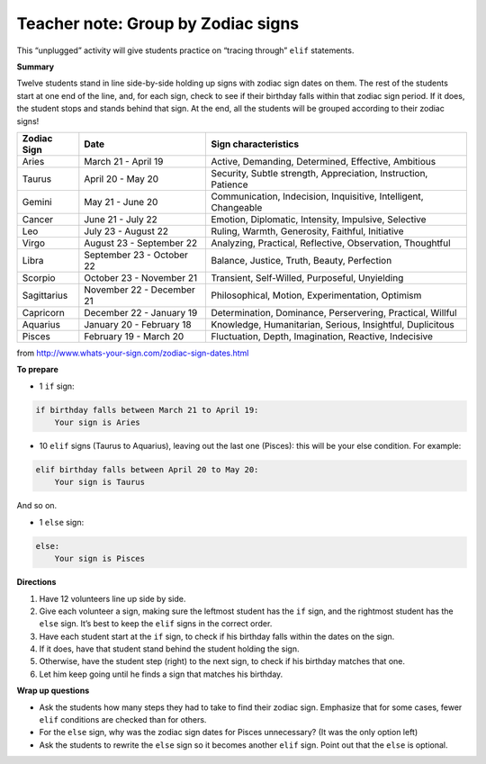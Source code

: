 ..  Copyright (C)  Mark Guzdial, Barbara Ericson, Briana Morrison
    Permission is granted to copy, distribute and/or modify this document
    under the terms of the GNU Free Documentation License, Version 1.3 or
    any later version published by the Free Software Foundation; with
    Invariant Sections being Forward, Prefaces, and Contributor List,
    no Front-Cover Texts, and no Back-Cover Texts.  A copy of the license
    is included in the section entitled "GNU Free Documentation License".

.. |bigteachernote| image:: Figures/apple.jpg
    :width: 50px
    :align: top
    :alt: teacher note

..  qnum::
  :start: 1
  :prefix: csp-13-5-
  
.. highlight:: python
   :linenothreshold: 3

|bigteachernote| Teacher note: Group by Zodiac signs 
======================================================


This “unplugged” activity will give students practice on “tracing through” ``elif`` statements.

**Summary**


Twelve students stand in line side-by-side holding up signs with zodiac sign dates on them. The rest of the students start at one end of the line, and, for each sign, check to see if their birthday falls within that zodiac sign period. If it does, the student stops and stands behind that sign. At the end, all the students will be grouped according to their zodiac signs!

+-----------------+---------------------------+-----------------------------------------------------------------+
| **Zodiac Sign** | **Date**                  | **Sign characteristics**                                        |
+-----------------+---------------------------+-----------------------------------------------------------------+
| Aries           | March 21 - April 19       | Active, Demanding, Determined, Effective, Ambitious             |
+-----------------+---------------------------+-----------------------------------------------------------------+
| Taurus          | April 20 - May 20         | Security, Subtle strength, Appreciation, Instruction, Patience  |
+-----------------+---------------------------+-----------------------------------------------------------------+
| Gemini          | May 21 - June 20          | Communication, Indecision, Inquisitive, Intelligent, Changeable |
+-----------------+---------------------------+-----------------------------------------------------------------+
| Cancer          | June 21 - July 22         | Emotion, Diplomatic, Intensity, Impulsive, Selective            |
+-----------------+---------------------------+-----------------------------------------------------------------+
| Leo             | July 23 - August 22       | Ruling, Warmth, Generosity, Faithful, Initiative                |
+-----------------+---------------------------+-----------------------------------------------------------------+
| Virgo           | August 23 - September 22  | Analyzing, Practical, Reflective, Observation, Thoughtful       |
+-----------------+---------------------------+-----------------------------------------------------------------+
| Libra           | September 23 - October 22 | Balance, Justice, Truth, Beauty, Perfection                     |
+-----------------+---------------------------+-----------------------------------------------------------------+
| Scorpio         | October 23 - November 21  | Transient, Self-Willed, Purposeful, Unyielding                  |
+-----------------+---------------------------+-----------------------------------------------------------------+
| Sagittarius     | November 22 - December 21 | Philosophical, Motion, Experimentation, Optimism                |
+-----------------+---------------------------+-----------------------------------------------------------------+
| Capricorn       | December 22 - January 19  | Determination, Dominance, Perservering, Practical, Willful      |
+-----------------+---------------------------+-----------------------------------------------------------------+
| Aquarius        | January 20 - February 18  | Knowledge, Humanitarian, Serious, Insightful, Duplicitous       |
+-----------------+---------------------------+-----------------------------------------------------------------+
| Pisces          | February 19 - March 20    | Fluctuation, Depth, Imagination, Reactive, Indecisive           |
+-----------------+---------------------------+-----------------------------------------------------------------+

from `<http://www.whats-your-sign.com/zodiac-sign-dates.html>`_

**To prepare**

-  1 ``if`` sign:

.. sourcecode:: python

    if birthday falls between March 21 to April 19:
        Your sign is Aries


-  10 ``elif`` signs (Taurus to Aquarius), leaving out the last one (Pisces): this will be your else condition. For example:

.. sourcecode:: python

    elif birthday falls between April 20 to May 20:
        Your sign is Taurus


And so on.
    
-  1 ``else`` sign:

.. sourcecode:: python

    else: 
        Your sign is Pisces

**Directions**

1. Have 12 volunteers line up side by side.
2. Give each volunteer a sign, making sure the leftmost student has the ``if`` sign, and the rightmost student has the ``else`` sign. It’s best to keep the ``elif`` signs in the correct order.
3. Have each student start at the ``if`` sign, to check if his birthday falls within the dates on the sign.
4. If it does, have that student stand behind the student holding the sign.
5. Otherwise, have the student step (right) to the next sign, to check if his birthday matches that one.
6. Let him keep going until he finds a sign that matches his birthday.

**Wrap up questions**

-  Ask the students how many steps they had to take to find their zodiac sign. Emphasize that for some cases, fewer ``elif`` conditions are checked than for others.
-  For the ``else`` sign, why was the zodiac sign dates for Pisces unnecessary? (It was the only option left)
-  Ask the students to rewrite the ``else`` sign so it becomes another ``elif`` sign. Point out that the ``else`` is optional.
